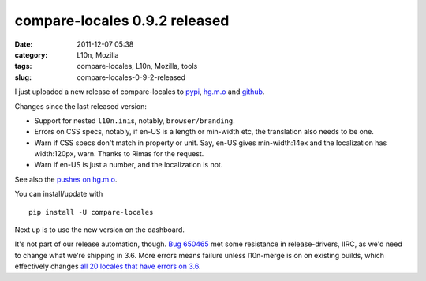 compare-locales 0.9.2 released
##############################
:date: 2011-12-07 05:38
:category: L10n, Mozilla
:tags: compare-locales, L10n, Mozilla, tools
:slug: compare-locales-0-9-2-released

I just uploaded a new release of compare-locales to `pypi <http://pypi.python.org/pypi/compare-locales>`__, `hg.m.o <http://hg.mozilla.org/l10n/compare-locales/>`__ and `github <https://github.com/Pike/compare-locales/tree/afdc6a6e1ef1d2d9c851688ca116bb83e02625d6>`__.

Changes since the last released version:

-  Support for nested ``l10n.ini``\ s, notably, ``browser/branding``.
-  Errors on CSS specs, notably, if en-US is a length or min-width etc, the translation also needs to be one.
-  Warn if CSS specs don't match in property or unit. Say, en-US gives min-width:14ex and the localization has width:120px, warn. Thanks to Rimas for the request.
-  Warn if en-US is just a number, and the localization is not.

See also the `pushes on hg.m.o <http://hg.mozilla.org/l10n/compare-locales/pushloghtml?fromchange=RELEASE_0_9_1&tochange=RELEASE_0_9_2>`__.

You can install/update with

::

   pip install -U compare-locales

Next up is to use the new version on the dashboard.

It's not part of our release automation, though. `Bug 650465 <https://bugzilla.mozilla.org/show_bug.cgi?id=650465>`__ met some resistance in release-drivers, IIRC, as we'd need to change what we're shipping in 3.6. More errors means failure unless l10n-merge is on on existing builds, which effectively changes `all 20 locales that have errors on 3.6 <https://l10n-stage-sj.mozilla.org/shipping/dashboard?tree=fx36x>`__.
